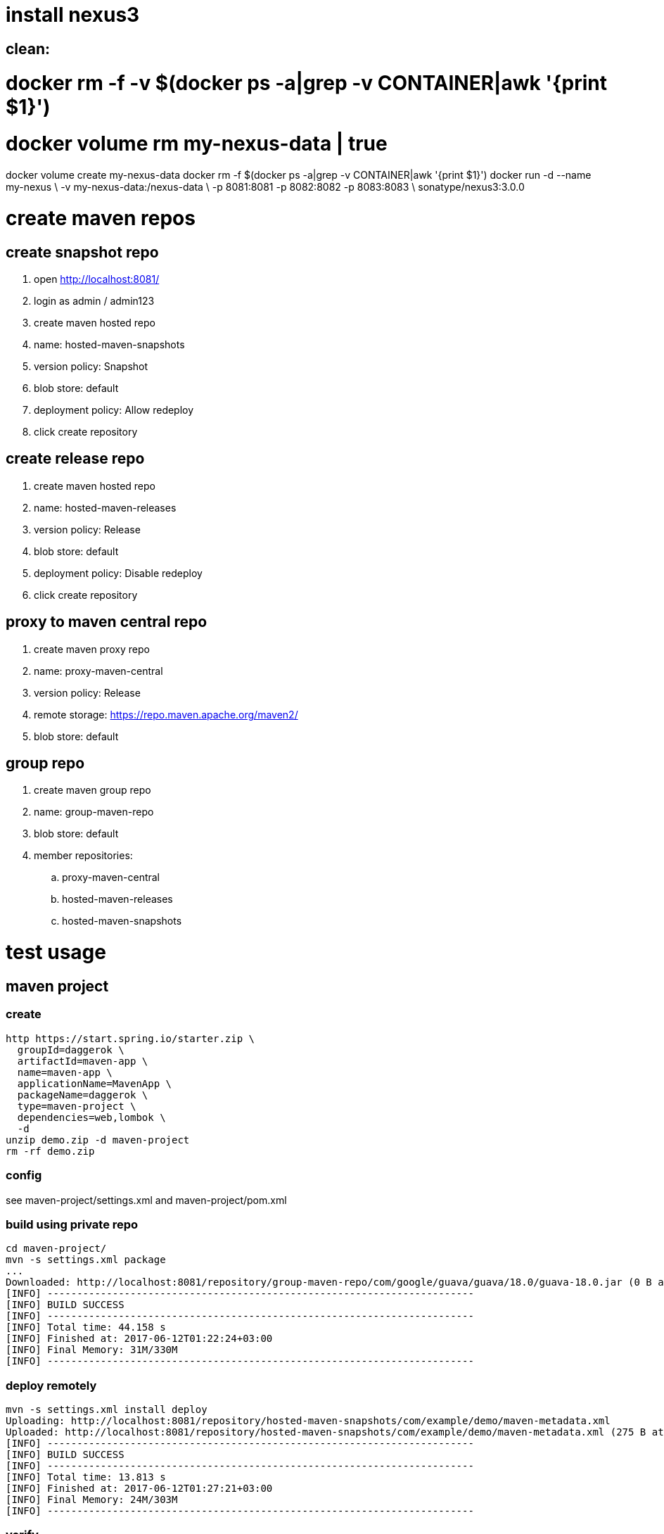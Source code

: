 = install nexus3

[source,bash]
## clean:
# docker rm -f -v $(docker ps -a|grep -v CONTAINER|awk '{print $1}')
# docker volume rm my-nexus-data | true
docker volume create my-nexus-data
docker rm -f $(docker ps -a|grep -v CONTAINER|awk '{print $1}')
docker run -d --name my-nexus \
  -v my-nexus-data:/nexus-data \
  -p 8081:8081 -p 8082:8082 -p 8083:8083 \
  sonatype/nexus3:3.0.0

= create maven repos

== create snapshot repo

. open http://localhost:8081/
. login as admin / admin123
. create maven hosted repo
. name: hosted-maven-snapshots
. version policy: Snapshot
. blob store: default
. deployment policy: Allow redeploy
. click create repository

== create release repo

. create maven hosted repo
. name: hosted-maven-releases
. version policy: Release
. blob store: default
. deployment policy: Disable redeploy
. click create repository

== proxy to maven central repo

. create maven proxy repo
. name: proxy-maven-central
. version policy: Release
. remote storage: https://repo.maven.apache.org/maven2/
. blob store: default

== group repo

. create maven group repo
. name: group-maven-repo
. blob store: default
. member repositories:
.. proxy-maven-central
.. hosted-maven-releases
.. hosted-maven-snapshots

= test usage

== maven project

=== create

[source,bash]
http https://start.spring.io/starter.zip \
  groupId=daggerok \
  artifactId=maven-app \
  name=maven-app \
  applicationName=MavenApp \
  packageName=daggerok \
  type=maven-project \
  dependencies=web,lombok \
  -d
unzip demo.zip -d maven-project
rm -rf demo.zip

=== config

see maven-project/settings.xml
and maven-project/pom.xml

=== build using private repo

[source,bash]
----
cd maven-project/
mvn -s settings.xml package
...
Downloaded: http://localhost:8081/repository/group-maven-repo/com/google/guava/guava/18.0/guava-18.0.jar (0 B at 0 B/s)
[INFO] ------------------------------------------------------------------------
[INFO] BUILD SUCCESS
[INFO] ------------------------------------------------------------------------
[INFO] Total time: 44.158 s
[INFO] Finished at: 2017-06-12T01:22:24+03:00
[INFO] Final Memory: 31M/330M
[INFO] ------------------------------------------------------------------------
----

=== deploy remotely

[source,bash]
----
mvn -s settings.xml install deploy
Uploading: http://localhost:8081/repository/hosted-maven-snapshots/com/example/demo/maven-metadata.xml
Uploaded: http://localhost:8081/repository/hosted-maven-snapshots/com/example/demo/maven-metadata.xml (275 B at 10 kB/s)
[INFO] ------------------------------------------------------------------------
[INFO] BUILD SUCCESS
[INFO] ------------------------------------------------------------------------
[INFO] Total time: 13.813 s
[INFO] Finished at: 2017-06-12T01:27:21+03:00
[INFO] Final Memory: 24M/303M
[INFO] ------------------------------------------------------------------------
----

=== verify

[source,bash]
open http://localhost:8081/#browse/browse/components:hosted-maven-snapshots

== gradle project

=== create

[source,bash]
http https://start.spring.io/starter.zip \
  groupId=daggerok \
  artifactId=gradle-app \
  name=gradle-app \
  applicationName=GradleApp \
  packageName=daggerok \
  type=gradle-project \
  dependencies=web,lombok \
  -d
unzip demo.zip -d gradle-project
rm -rf demo.zip

=== config

see gradle-project/build.gradle publishing closure


=== build using private repo

[source,bash]
----
cd gradle-project/
gradle build
...
:build

BUILD SUCCESSFUL
----

=== deploy remotely

[source,bash]
----
gradle deploy
...
Upload http://localhost:8081/repository/hosted-maven-snapshots/daggerok/gradle-project/maven-metadata.xml.md5
:deploySnapshot
:deploy

BUILD SUCCESSFUL
----

=== deploy release

[source,bash]
----
gradle deployRelease
...
Upload http://localhost:8081/repository/hosted-maven-releases/daggerok/gradle-project/maven-metadata.xml.md5
:deployRelease

BUILD SUCCESSFUL
----

ps: second release deploy with no changing will fail (because of deployment policy: Disable redeploy):

[source,bash]
----
2017-06-11 23:55:14,693+0000 WARN  [qtp831146325-327] admin org.sonatype.nexus.repository.view.handlers.ExceptionHandler - Illegal operation: PUT /daggerok/gradle-project/0.0.1-RELEASE/gradle-project-0.0.1-RELEASE.jar: org.sonatype.nexus.repository.IllegalOperationException: Repository does not allow updating assets: hosted-maven-releases
2017-06-11 23:55:14,705+0000 WARN  [qtp831146325-78] admin org.sonatype.nexus.repository.view.handlers.ExceptionHandler - Illegal operation: PUT /daggerok/gradle-project/0.0.1-RELEASE/gradle-project-0.0.1-RELEASE.pom: org.sonatype.nexus.repository.IllegalOperationException: Repository does not allow updating assets: hosted-maven-releases
----

=== verify

[source,bash]
open http://localhost:8081/#browse/browse/components:hosted-maven-snapshots

== using gradle include builds

[source,bash]
gradle clean deploy
cd gradle-project
gradle deployRelease
